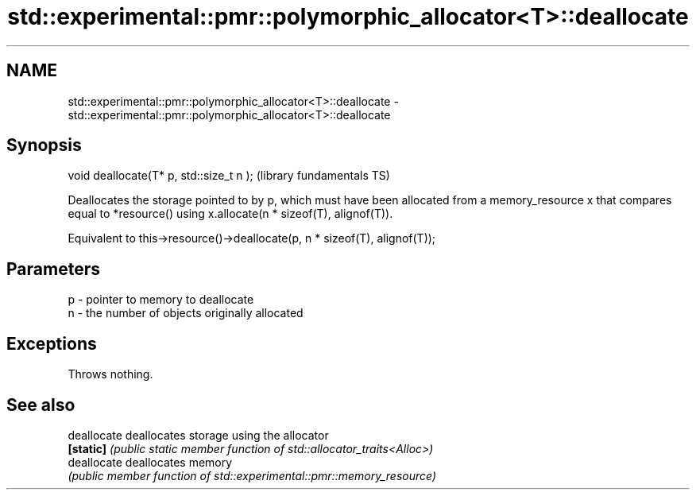 .TH std::experimental::pmr::polymorphic_allocator<T>::deallocate 3 "2020.03.24" "http://cppreference.com" "C++ Standard Libary"
.SH NAME
std::experimental::pmr::polymorphic_allocator<T>::deallocate \- std::experimental::pmr::polymorphic_allocator<T>::deallocate

.SH Synopsis
   void deallocate(T* p, std::size_t n );  (library fundamentals TS)

   Deallocates the storage pointed to by p, which must have been allocated from a memory_resource x that compares equal to *resource() using x.allocate(n * sizeof(T), alignof(T)).

   Equivalent to this->resource()->deallocate(p, n * sizeof(T), alignof(T));

.SH Parameters

   p - pointer to memory to deallocate
   n - the number of objects originally allocated

.SH Exceptions

   Throws nothing.

.SH See also

   deallocate deallocates storage using the allocator
   \fB[static]\fP   \fI(public static member function of std::allocator_traits<Alloc>)\fP
   deallocate deallocates memory
              \fI(public member function of std::experimental::pmr::memory_resource)\fP
